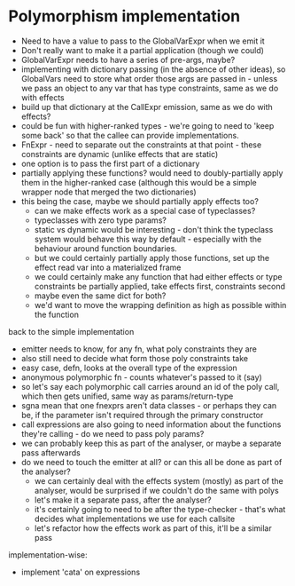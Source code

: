 * Polymorphism implementation
- Need to have a value to pass to the GlobalVarExpr when we emit it
- Don't really want to make it a partial application (though we could)
- GlobalVarExpr needs to have a series of pre-args, maybe?
- implementing with dictionary passing (in the absence of other ideas), so GlobalVars need to store what order those args
  are passed in - unless we pass an object to any var that has type constraints, same as we do with effects
- build up that dictionary at the CallExpr emission, same as we do with effects?
- could be fun with higher-ranked types - we're going to need to 'keep some back' so that the callee can provide
  implementations.
- FnExpr - need to separate out the constraints at that point - these constraints are dynamic (unlike effects that are
  static)
- one option is to pass the first part of a dictionary
- partially applying these functions? would need to doubly-partially apply them in the higher-ranked case (although this would be a simple wrapper node that merged the two dictionaries)
- this being the case, maybe we should partially apply effects too?
  - can we make effects work as a special case of typeclasses?
  - typeclasses with zero type params?
  - static vs dynamic would be interesting - don't think the typeclass system would behave this way by default -
    especially with the behaviour around function boundaries.
  - but we could certainly partially apply those functions, set up the effect read var into a materialized frame
  - we could certainly make any function that had either effects or type constraints be partially applied, take effects
    first, constraints second
  - maybe even the same dict for both?
  - we'd want to move the wrapping definition as high as possible within the function

back to the simple implementation
- emitter needs to know, for any fn, what poly constraints they are
- also still need to decide what form those poly constraints take
- easy case, defn, looks at the overall type of the expression
- anonymous polymorphic fn - counts whatever's passed to it (say)
- so let's say each polymorphic call carries around an id of the poly call, which then gets unified, same way as params/return-type
- sgna mean that one fnexprs aren't data classes - or perhaps they can be, if the parameter isn't required through the primary constructor
- call expressions are also going to need information about the functions they're calling - do we need to pass poly params?
- we can probably keep this as part of the analyser, or maybe a separate pass afterwards
- do we need to touch the emitter at all? or can this all be done as part of the analyser?
  - we can certainly deal with the effects system (mostly) as part of the analyser, would be surprised if we couldn't do the same with polys
  - let's make it a separate pass, after the analyser?
  - it's certainly going to need to be after the type-checker - that's what decides what implementations we use for each callsite
  - let's refactor how the effects work as part of this, it'll be a similar pass

implementation-wise:
- implement 'cata' on expressions
